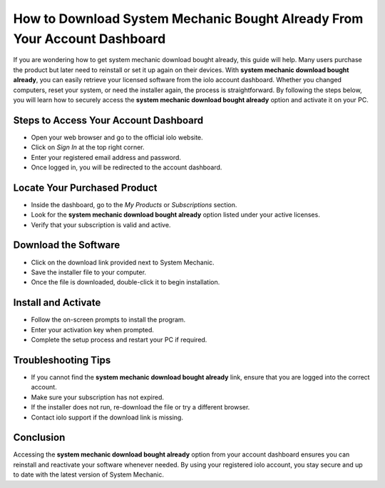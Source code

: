 How to Download System Mechanic Bought Already From Your Account Dashboard
==========================================================================

If you are wondering how to get system mechanic download bought already, this guide will help. Many users purchase the product but later need to reinstall or set it up again on their devices. With **system mechanic download bought already**, you can easily retrieve your licensed software from the iolo account dashboard. Whether you changed computers, reset your system, or need the installer again, the process is straightforward. By following the steps below, you will learn how to securely access the **system mechanic download bought already** option and activate it on your PC.

Steps to Access Your Account Dashboard
--------------------------------------

- Open your web browser and go to the official iolo website.  
- Click on *Sign In* at the top right corner.  
- Enter your registered email address and password.  
- Once logged in, you will be redirected to the account dashboard.  

Locate Your Purchased Product
-----------------------------

- Inside the dashboard, go to the *My Products* or *Subscriptions* section.  
- Look for the **system mechanic download bought already** option listed under your active licenses.  
- Verify that your subscription is valid and active.  

Download the Software
---------------------

- Click on the download link provided next to System Mechanic.  
- Save the installer file to your computer.  
- Once the file is downloaded, double-click it to begin installation.  

Install and Activate
--------------------

- Follow the on-screen prompts to install the program.  
- Enter your activation key when prompted.  
- Complete the setup process and restart your PC if required.  

Troubleshooting Tips
--------------------

- If you cannot find the **system mechanic download bought already** link, ensure that you are logged into the correct account.  
- Make sure your subscription has not expired.  
- If the installer does not run, re-download the file or try a different browser.  
- Contact iolo support if the download link is missing.  

Conclusion
----------


Accessing the **system mechanic download bought already** option from your account dashboard ensures you can reinstall and reactivate your software whenever needed. By using your registered iolo account, you stay secure and up to date with the latest version of System Mechanic.  
